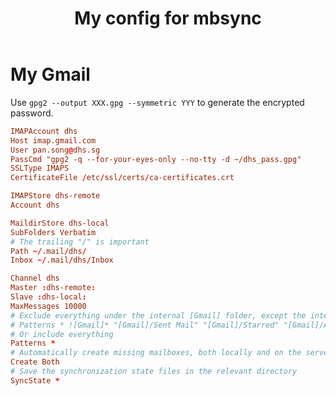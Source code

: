 #+TITLE: My config for mbsync
#+PROPERTY: header-args :tangle ~/.mbsyncrc :tangle-mode (identity #o644) 

* My Gmail
Use =gpg2 --output XXX.gpg --symmetric YYY= to generate the encrypted password.
#+begin_src conf
IMAPAccount dhs
Host imap.gmail.com
User pan.song@dhs.sg
PassCmd "gpg2 -q --for-your-eyes-only --no-tty -d ~/dhs_pass.gpg"
SSLType IMAPS
CertificateFile /etc/ssl/certs/ca-certificates.crt

IMAPStore dhs-remote
Account dhs

MaildirStore dhs-local
SubFolders Verbatim
# The trailing "/" is important
Path ~/.mail/dhs/
Inbox ~/.mail/dhs/Inbox

Channel dhs
Master :dhs-remote:
Slave :dhs-local:
MaxMessages 10000
# Exclude everything under the internal [Gmail] folder, except the interesting folders
# Patterns * ![Gmail]* "[Gmail]/Sent Mail" "[Gmail]/Starred" "[Gmail]/All Mail"
# Or include everything
Patterns *
# Automatically create missing mailboxes, both locally and on the server
Create Both
# Save the synchronization state files in the relevant directory
SyncState *
#+end_src

